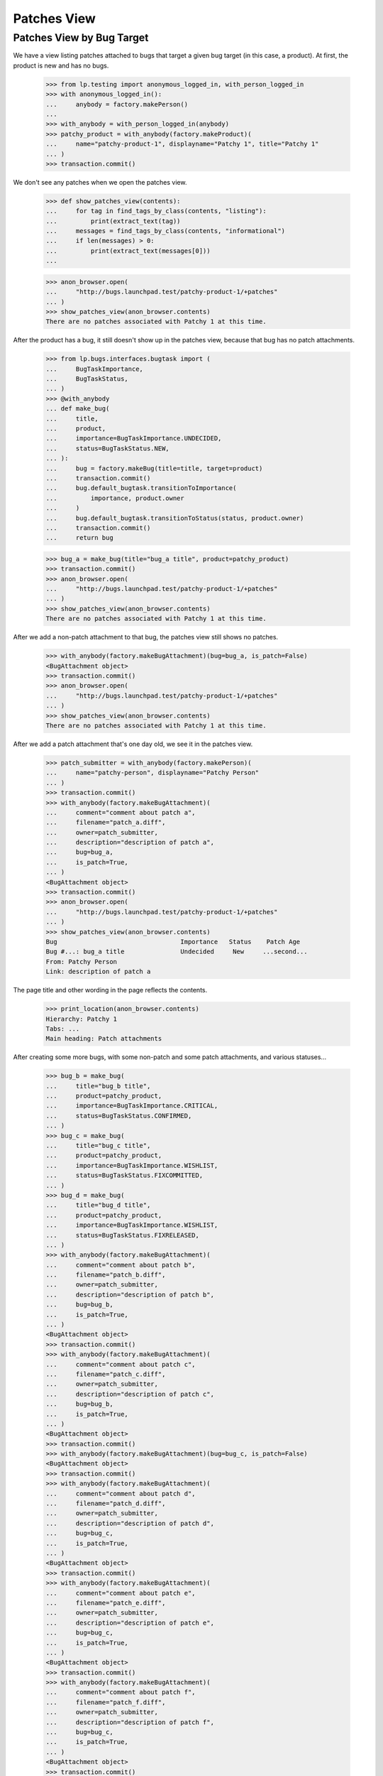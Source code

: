 Patches View
============

Patches View by Bug Target
--------------------------

We have a view listing patches attached to bugs that target a given
bug target (in this case, a product).  At first, the product is new
and has no bugs.

    >>> from lp.testing import anonymous_logged_in, with_person_logged_in
    >>> with anonymous_logged_in():
    ...     anybody = factory.makePerson()
    ...
    >>> with_anybody = with_person_logged_in(anybody)
    >>> patchy_product = with_anybody(factory.makeProduct)(
    ...     name="patchy-product-1", displayname="Patchy 1", title="Patchy 1"
    ... )
    >>> transaction.commit()

We don't see any patches when we open the patches view.

    >>> def show_patches_view(contents):
    ...     for tag in find_tags_by_class(contents, "listing"):
    ...         print(extract_text(tag))
    ...     messages = find_tags_by_class(contents, "informational")
    ...     if len(messages) > 0:
    ...         print(extract_text(messages[0]))
    ...

    >>> anon_browser.open(
    ...     "http://bugs.launchpad.test/patchy-product-1/+patches"
    ... )
    >>> show_patches_view(anon_browser.contents)
    There are no patches associated with Patchy 1 at this time.

After the product has a bug, it still doesn't show up in the patches
view, because that bug has no patch attachments.

    >>> from lp.bugs.interfaces.bugtask import (
    ...     BugTaskImportance,
    ...     BugTaskStatus,
    ... )
    >>> @with_anybody
    ... def make_bug(
    ...     title,
    ...     product,
    ...     importance=BugTaskImportance.UNDECIDED,
    ...     status=BugTaskStatus.NEW,
    ... ):
    ...     bug = factory.makeBug(title=title, target=product)
    ...     transaction.commit()
    ...     bug.default_bugtask.transitionToImportance(
    ...         importance, product.owner
    ...     )
    ...     bug.default_bugtask.transitionToStatus(status, product.owner)
    ...     transaction.commit()
    ...     return bug

    >>> bug_a = make_bug(title="bug_a title", product=patchy_product)
    >>> transaction.commit()
    >>> anon_browser.open(
    ...     "http://bugs.launchpad.test/patchy-product-1/+patches"
    ... )
    >>> show_patches_view(anon_browser.contents)
    There are no patches associated with Patchy 1 at this time.

After we add a non-patch attachment to that bug, the patches view
still shows no patches.

    >>> with_anybody(factory.makeBugAttachment)(bug=bug_a, is_patch=False)
    <BugAttachment object>
    >>> transaction.commit()
    >>> anon_browser.open(
    ...     "http://bugs.launchpad.test/patchy-product-1/+patches"
    ... )
    >>> show_patches_view(anon_browser.contents)
    There are no patches associated with Patchy 1 at this time.

After we add a patch attachment that's one day old, we see it in the
patches view.

    >>> patch_submitter = with_anybody(factory.makePerson)(
    ...     name="patchy-person", displayname="Patchy Person"
    ... )
    >>> transaction.commit()
    >>> with_anybody(factory.makeBugAttachment)(
    ...     comment="comment about patch a",
    ...     filename="patch_a.diff",
    ...     owner=patch_submitter,
    ...     description="description of patch a",
    ...     bug=bug_a,
    ...     is_patch=True,
    ... )
    <BugAttachment object>
    >>> transaction.commit()
    >>> anon_browser.open(
    ...     "http://bugs.launchpad.test/patchy-product-1/+patches"
    ... )
    >>> show_patches_view(anon_browser.contents)
    Bug                                 Importance   Status    Patch Age
    Bug #...: bug_a title               Undecided     New     ...second...
    From: Patchy Person
    Link: description of patch a

The page title and other wording in the page reflects the contents.

    >>> print_location(anon_browser.contents)
    Hierarchy: Patchy 1
    Tabs: ...
    Main heading: Patch attachments

After creating some more bugs, with some non-patch and some patch
attachments, and various statuses...

    >>> bug_b = make_bug(
    ...     title="bug_b title",
    ...     product=patchy_product,
    ...     importance=BugTaskImportance.CRITICAL,
    ...     status=BugTaskStatus.CONFIRMED,
    ... )
    >>> bug_c = make_bug(
    ...     title="bug_c title",
    ...     product=patchy_product,
    ...     importance=BugTaskImportance.WISHLIST,
    ...     status=BugTaskStatus.FIXCOMMITTED,
    ... )
    >>> bug_d = make_bug(
    ...     title="bug_d title",
    ...     product=patchy_product,
    ...     importance=BugTaskImportance.WISHLIST,
    ...     status=BugTaskStatus.FIXRELEASED,
    ... )
    >>> with_anybody(factory.makeBugAttachment)(
    ...     comment="comment about patch b",
    ...     filename="patch_b.diff",
    ...     owner=patch_submitter,
    ...     description="description of patch b",
    ...     bug=bug_b,
    ...     is_patch=True,
    ... )
    <BugAttachment object>
    >>> transaction.commit()
    >>> with_anybody(factory.makeBugAttachment)(
    ...     comment="comment about patch c",
    ...     filename="patch_c.diff",
    ...     owner=patch_submitter,
    ...     description="description of patch c",
    ...     bug=bug_b,
    ...     is_patch=True,
    ... )
    <BugAttachment object>
    >>> transaction.commit()
    >>> with_anybody(factory.makeBugAttachment)(bug=bug_c, is_patch=False)
    <BugAttachment object>
    >>> transaction.commit()
    >>> with_anybody(factory.makeBugAttachment)(
    ...     comment="comment about patch d",
    ...     filename="patch_d.diff",
    ...     owner=patch_submitter,
    ...     description="description of patch d",
    ...     bug=bug_c,
    ...     is_patch=True,
    ... )
    <BugAttachment object>
    >>> transaction.commit()
    >>> with_anybody(factory.makeBugAttachment)(
    ...     comment="comment about patch e",
    ...     filename="patch_e.diff",
    ...     owner=patch_submitter,
    ...     description="description of patch e",
    ...     bug=bug_c,
    ...     is_patch=True,
    ... )
    <BugAttachment object>
    >>> transaction.commit()
    >>> with_anybody(factory.makeBugAttachment)(
    ...     comment="comment about patch f",
    ...     filename="patch_f.diff",
    ...     owner=patch_submitter,
    ...     description="description of patch f",
    ...     bug=bug_c,
    ...     is_patch=True,
    ... )
    <BugAttachment object>
    >>> transaction.commit()
    >>> with_anybody(factory.makeBugAttachment)(
    ...     comment="comment about patch g",
    ...     filename="patch_g.diff",
    ...     owner=patch_submitter,
    ...     description="description of patch g",
    ...     bug=bug_d,
    ...     is_patch=True,
    ... )
    <BugAttachment object>
    >>> transaction.commit()

...the youngest patch on each bug is visible in the patch report
(except for bugs in "Fix Released" state, which aren't shown):

    >>> anon_browser.open(
    ...     "http://bugs.launchpad.test/patchy-product-1/+patches"
    ... )
    >>> show_patches_view(anon_browser.contents)
    Bug                                 Importance   Status    Patch Age
    Bug #...: bug_c title               Wishlist  Fix Committed ...second...
    From: Patchy Person
    Link: description of patch f
    Bug #...: bug_b title               Critical    Confirmed ...second...
    From: Patchy Person
    Link: description of patch c
    Bug #...: bug_a title               Undecided     New     ...second...
    From: Patchy Person
    Link: description of patch a

The default sort order is by patch age. We can sort patches by
importance and status.

    >>> anon_browser.getControl(name="orderby").value = ["-importance"]
    >>> anon_browser.getControl("sort").click()
    >>> anon_browser.url
    'http://bugs.launchpad.test/patchy-product-1/+patches?orderby=-importance'
    >>> show_patches_view(anon_browser.contents)
    Bug                                 Importance   Status    Patch Age
    Bug #...: bug_b title               Critical    Confirmed ...second...
    From: Patchy Person
    Link: description of patch c
    Bug #...: bug_c title               Wishlist  Fix Committed ...second...
    From: Patchy Person
    Link: description of patch f
    Bug #...: bug_a title               Undecided     New     ...second...
    From: Patchy Person
    Link: description of patch a

    >>> anon_browser.getControl(name="orderby").value = ["status"]
    >>> anon_browser.getControl("sort").click()
    >>> anon_browser.url
    'http://bugs.launchpad.test/patchy-product-1/+patches?orderby=status'
    >>> show_patches_view(anon_browser.contents)
    Bug                                 Importance   Status    Patch Age
    Bug #...: bug_a title               Undecided     New     ...second...
    From: Patchy Person
    Link: description of patch a
    Bug #...: bug_b title               Critical    Confirmed ...second...
    From: Patchy Person
    Link: description of patch c
    Bug #...: bug_c title               Wishlist  Fix Committed ...second...
    From: Patchy Person
    Link: description of patch f

But we can't sort by things that aren't validated by the view.

    >>> anon_browser.open(
    ...     "http://bugs.launchpad.test/patchy-product-1/+patches"
    ...     "?orderby=star-sign"
    ... )
    Traceback (most recent call last):
    ...
    lp.app.errors.UnexpectedFormData:
    Unexpected value for field 'orderby': 'star-sign'


Bugs in a product series show up in the patches view for that series.

    >>> from zope.component import getUtility
    >>> from lp.registry.interfaces.distribution import IDistributionSet

    >>> from lp.app.interfaces.launchpad import ILaunchpadCelebrities

    >>> login("admin@canonical.com")
    >>> ubuntu = getUtility(ILaunchpadCelebrities).ubuntu
    >>> hoary = ubuntu.getSeries("hoary")
    >>> spph = factory.makeSourcePackagePublishingHistory(
    ...     sourcepackagename=factory.getOrMakeSourcePackageName("a52dec"),
    ...     distroseries=hoary,
    ... )
    >>> logout()

    >>> @with_anybody
    ... def make_bugtask(
    ...     # Meta-factory for making bugtasks.
    ...     #
    ...     # In all instances where a distro is needed, defaults to
    ...     # 'ubuntu' distro.
    ...     #
    ...     # :param bug: The bug with which the task is associated.
    ...     # :param target: The target to which to attach this bug.
    ...     #     If the target is a string, then it names the target
    ...     #     object, and exactly one of following two boolean
    ...     #     parameters must be set to indicate the object type.
    ...     # :param target_is_spkg_name: If true, target is a string
    ...     #     indicating the name of the source package for the task.
    ...     # :param target_is_distroseries_name: If true, target is a string
    ...     #     indicating the name of the distroseries for the task.
    ...     # :param importance: The initial importance of the bugtask;
    ...     #     if None, just use the default importance.
    ...     # :param status: The initial status of the bugtask;
    ...     #     if None, just use the default status.
    ...     bug,
    ...     target,
    ...     target_is_spkg_name=False,
    ...     target_is_distroseries_name=False,
    ...     importance=None,
    ...     status=None,
    ... ):
    ...     ubuntu_distro = getUtility(IDistributionSet).getByName("ubuntu")
    ...     if target_is_spkg_name:
    ...         target = ubuntu_distro.getSourcePackage(target)
    ...     if target_is_distroseries_name:
    ...         target = ubuntu_distro.getSeries(target)
    ...     bugtask = factory.makeBugTask(bug=bug, target=target)
    ...     if importance is not None:
    ...         bugtask.transitionToImportance(
    ...             importance, ubuntu_distro.owner
    ...         )
    ...     if status is not None:
    ...         bugtask.transitionToStatus(status, ubuntu_distro.owner)
    >>> login(ANONYMOUS)
    >>> patchy_product_series = patchy_product.getSeries("trunk")
    >>> make_bugtask(bug=bug_a, target=patchy_product_series)
    >>> make_bugtask(bug=bug_c, target=patchy_product_series)
    >>> logout()
    >>> anon_browser.open(
    ...     "https://bugs.launchpad.test/patchy-product-1/trunk/+patches"
    ... )
    >>> show_patches_view(anon_browser.contents)
    Bug                       Importance     Status      Patch Age
    Bug #...: bug_c title     Wishlist  Fix Committed   ...second...
    From: Patchy Person
    Link: description of patch f
    Bug #...: bug_a title     Undecided      New        ...second...
    From: Patchy Person
    Link: description of patch a

The page title and other wording in the page reflects the contents.

    >>> print_location(anon_browser.contents)
    Hierarchy: Patchy 1 > Series trunk > Patch attachments
    Tabs: ...
    Main heading: Patch attachments in trunk
